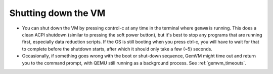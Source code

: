 .. _gemvm_shutdown:

Shutting down the VM
********************

* You can shut down the VM by pressing control-c at any time in the terminal
  where ``gemvm`` is running. This does a clean ACPI shutdown (similar to
  pressing the soft power button), but it's best to stop any programs that are
  running first, especially data reduction scripts. If the OS is still booting
  when you press ctrl-c, you will have to wait for that to complete before the
  shutdown starts, after which it should only take a few (~5) seconds.

* Occasionally, if something goes wrong with the boot or shut-down sequence,
  GemVM might time out and return you to the command prompt, with QEMU still
  running as a background process. See :ref:`gemvm_timeouts`.


